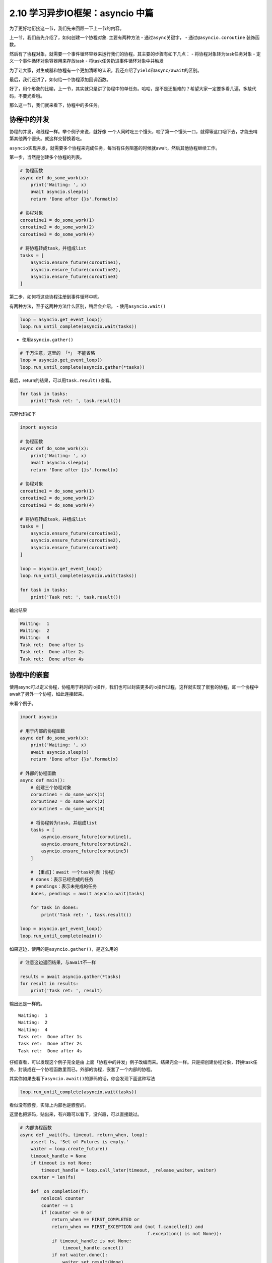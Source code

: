 2.10 学习异步IO框架：asyncio 中篇
==================================

为了更好地衔接这一节，我们先来回顾一下上一节的内容。

上一节，我们首先介绍了，如何创建一个协程对象. 主要有两种方法 -
通过\ ``async``\ 关键字， - 通过\ ``@asyncio.coroutine`` 装饰函数。

然后有了协程对象，就需要一个事件循环容器来运行我们的协程。其主要的步骤有如下几点：
- 将协程对象转为task任务对象 - 定义一个事件循环对象容器用来存放task -
将task任务扔进事件循环对象中并触发

为了让大家，对生成器和协程有一个更加清晰的认识，我还介绍了\ ``yield``\ 和\ ``async/await``\ 的区别。

最后，我们还讲了，如何给一个协程添加回调函数。

好了，用个形象的比喻，上一节，其实就只是讲了协程中的\ ``单任务``\ 。哈哈，是不是还挺难的？希望大家一定要多看几遍，多敲代码，不要光看哦。

那么这一节，我们就来看下，协程中的\ ``多任务``\ 。

协程中的并发
------------

协程的并发，和线程一样。举个例子来说，就好像
一个人同时吃三个馒头，咬了第一个馒头一口，就得等这口咽下去，才能去啃第其他两个馒头。就这样交替换着吃。

``asyncio``\ 实现并发，就需要多个协程来完成任务，每当有任务阻塞的时候就await，然后其他协程继续工作。

第一步，当然是创建多个协程的列表。

.. code:: python

    # 协程函数
    async def do_some_work(x):
        print('Waiting: ', x)
        await asyncio.sleep(x)
        return 'Done after {}s'.format(x)

    # 协程对象
    coroutine1 = do_some_work(1)
    coroutine2 = do_some_work(2)
    coroutine3 = do_some_work(4)

    # 将协程转成task，并组成list
    tasks = [
        asyncio.ensure_future(coroutine1),
        asyncio.ensure_future(coroutine2),
        asyncio.ensure_future(coroutine3)
    ]

第二步，如何将这些协程注册到事件循环中呢。

有两种方法，至于这两种方法什么区别，稍后会介绍。 -
使用\ ``asyncio.wait()``

.. code:: python

    loop = asyncio.get_event_loop()
    loop.run_until_complete(asyncio.wait(tasks))

-  使用\ ``asyncio.gather()``

.. code:: python

    # 千万注意，这里的 「*」 不能省略
    loop = asyncio.get_event_loop()
    loop.run_until_complete(asyncio.gather(*tasks))

最后，return的结果，可以用\ ``task.result()``\ 查看。

.. code:: python

    for task in tasks:
        print('Task ret: ', task.result())

完整代码如下

.. code:: python

    import asyncio

    # 协程函数
    async def do_some_work(x):
        print('Waiting: ', x)
        await asyncio.sleep(x)
        return 'Done after {}s'.format(x)

    # 协程对象
    coroutine1 = do_some_work(1)
    coroutine2 = do_some_work(2)
    coroutine3 = do_some_work(4)

    # 将协程转成task，并组成list
    tasks = [
        asyncio.ensure_future(coroutine1),
        asyncio.ensure_future(coroutine2),
        asyncio.ensure_future(coroutine3)
    ]

    loop = asyncio.get_event_loop()
    loop.run_until_complete(asyncio.wait(tasks))

    for task in tasks:
        print('Task ret: ', task.result())

输出结果

.. code:: python

    Waiting:  1
    Waiting:  2
    Waiting:  4
    Task ret:  Done after 1s
    Task ret:  Done after 2s
    Task ret:  Done after 4s

协程中的嵌套
------------

使用async可以定义协程，协程用于耗时的io操作，我们也可以封装更多的io操作过程，这样就实现了嵌套的协程，即一个协程中await了另外一个协程，如此连接起来。

来看个例子。

.. code:: python

    import asyncio

    # 用于内部的协程函数
    async def do_some_work(x):
        print('Waiting: ', x)
        await asyncio.sleep(x)
        return 'Done after {}s'.format(x)

    # 外部的协程函数
    async def main():
        # 创建三个协程对象
        coroutine1 = do_some_work(1)
        coroutine2 = do_some_work(2)
        coroutine3 = do_some_work(4)

        # 将协程转为task，并组成list
        tasks = [
            asyncio.ensure_future(coroutine1),
            asyncio.ensure_future(coroutine2),
            asyncio.ensure_future(coroutine3)
        ]

        # 【重点】：await 一个task列表（协程）
        # dones：表示已经完成的任务
        # pendings：表示未完成的任务
        dones, pendings = await asyncio.wait(tasks)

        for task in dones:
            print('Task ret: ', task.result())

    loop = asyncio.get_event_loop()
    loop.run_until_complete(main())

如果这边，使用的是\ ``asyncio.gather()``\ ，是这么用的

.. code:: python

    # 注意这边返回结果，与await不一样

    results = await asyncio.gather(*tasks)
    for result in results:
        print('Task ret: ', result)

输出还是一样的。

::

    Waiting:  1
    Waiting:  2
    Waiting:  4
    Task ret:  Done after 1s
    Task ret:  Done after 2s
    Task ret:  Done after 4s

仔细查看，可以发现这个例子完全是由
上面「\ ``协程中的并发``\ 」例子改编而来。结果完全一样。只是把创建协程对象，转换task任务，封装成在一个协程函数里而已。外部的协程，嵌套了一个内部的协程。

其实你如果去看下\ ``asyncio.await()``\ 的源码的话，你会发现下面这种写法

.. code:: python

    loop.run_until_complete(asyncio.wait(tasks))

看似没有嵌套，实际上内部也是嵌套的。

这里也把源码，贴出来，有兴趣可以看下，没兴趣，可以直接跳过。

.. code:: python

    # 内部协程函数
    async def _wait(fs, timeout, return_when, loop):
        assert fs, 'Set of Futures is empty.'
        waiter = loop.create_future()
        timeout_handle = None
        if timeout is not None:
            timeout_handle = loop.call_later(timeout, _release_waiter, waiter)
        counter = len(fs)

        def _on_completion(f):
            nonlocal counter
            counter -= 1
            if (counter <= 0 or
                return_when == FIRST_COMPLETED or
                return_when == FIRST_EXCEPTION and (not f.cancelled() and
                                                    f.exception() is not None)):
                if timeout_handle is not None:
                    timeout_handle.cancel()
                if not waiter.done():
                    waiter.set_result(None)

        for f in fs:
            f.add_done_callback(_on_completion)

        try:
            await waiter
        finally:
            if timeout_handle is not None:
                timeout_handle.cancel()

        done, pending = set(), set()
        for f in fs:
            f.remove_done_callback(_on_completion)
            if f.done():
                done.add(f)
            else:
                pending.add(f)
        return done, pending

    # 外部协程函数
    async def wait(fs, *, loop=None, timeout=None, return_when=ALL_COMPLETED):
        if futures.isfuture(fs) or coroutines.iscoroutine(fs):
            raise TypeError(f"expect a list of futures, not {type(fs).__name__}")
        if not fs:
            raise ValueError('Set of coroutines/Futures is empty.')
        if return_when not in (FIRST_COMPLETED, FIRST_EXCEPTION, ALL_COMPLETED):
            raise ValueError(f'Invalid return_when value: {return_when}')

        if loop is None:
            loop = events.get_event_loop()

        fs = {ensure_future(f, loop=loop) for f in set(fs)}
        # 【重点】：await一个内部协程
        return await _wait(fs, timeout, return_when, loop)

协程中的状态
------------

还记得我们在讲生成器的时候，有提及过生成器的状态。同样，在协程这里，我们也了解一下协程（准确的说，应该是Future对象，或者Task任务）有哪些状态。

    ``Pending``\ ：创建future，还未执行
    ``Running``\ ：事件循环正在调用执行任务 ``Done``\ ：任务执行完毕
    ``Cancelled``\ ：Task被取消后的状态

可手工 ``python3 xx.py`` 执行这段代码，

.. code:: python

    import asyncio
    import threading
    import time

    async def hello():
        print("Running in the loop...")
        flag = 0
        while flag < 1000:
            with open("F:\\test.txt", "a") as f:
                f.write("------")
            flag += 1
        print("Stop the loop")

    if __name__ == '__main__':
        coroutine = hello()
        loop = asyncio.get_event_loop()
        task = loop.create_task(coroutine)

        # Pending：未执行状态
        print(task)
        try:
            t1 = threading.Thread(target=loop.run_until_complete, args=(task,))
            # t1.daemon = True
            t1.start()

            # Running：运行中状态
            time.sleep(1)
            print(task)
            t1.join()
        except KeyboardInterrupt as e:
            # 取消任务
            task.cancel()
            # Cacelled：取消任务
            print(task)
        finally:
            print(task)

顺利执行的话，将会打印 ``Pending`` -> ``Pending：Runing`` ->
``Finished`` 的状态变化

假如，执行后 立马按下 Ctrl+C，则会触发task取消，就会打印 ``Pending`` ->
``Cancelling`` -> ``Cancelling`` 的状态变化。

gather与wait
------------

还记得上面我说，把多个协程注册进一个事件循环中有两种方法吗？ -
使用\ ``asyncio.wait()``

.. code:: python

    loop = asyncio.get_event_loop()
    loop.run_until_complete(asyncio.wait(tasks))

-  使用\ ``asyncio.gather()``

.. code:: python

    # 千万注意，这里的 「*」 不能省略
    loop = asyncio.get_event_loop()
    loop.run_until_complete(asyncio.gather(*tasks))

``asyncio.gather`` 和 ``asyncio.wait``
在asyncio中用得的比较广泛，这里有必要好好研究下这两货。

还是照例用例子来说明，先定义一个协程函数

.. code:: python

    import asyncio

    async def factorial(name, number):
        f = 1
        for i in range(2, number+1):
            print("Task %s: Compute factorial(%s)..." % (name, i))
            await asyncio.sleep(1)
            f *= i
        print("Task %s: factorial(%s) = %s" % (name, number, f))

接收参数方式
------------

asyncio.wait
------------

接收的tasks，必须是一个list对象，这个list对象里，存放多个的task。

它可以这样，用\ ``asyncio.ensure_future``\ 转为task对象

.. code:: python

    tasks=[
           asyncio.ensure_future(factorial("A", 2)),
           asyncio.ensure_future(factorial("B", 3)),
           asyncio.ensure_future(factorial("C", 4))
    ]

    loop = asyncio.get_event_loop()

    loop.run_until_complete(asyncio.wait(tasks))

也可以这样，不转为task对象。

.. code:: python

    loop = asyncio.get_event_loop()

    tasks=[
           factorial("A", 2),
           factorial("B", 3),
           factorial("C", 4)
    ]

    loop.run_until_complete(asyncio.wait(tasks))

asyncio.gather
--------------

接收的就比较广泛了，他可以接收list对象，但是 ``*`` 不能省略

.. code:: python

    tasks=[
           asyncio.ensure_future(factorial("A", 2)),
           asyncio.ensure_future(factorial("B", 3)),
           asyncio.ensure_future(factorial("C", 4))
    ]

    loop = asyncio.get_event_loop()

    loop.run_until_complete(asyncio.gather(*tasks))

还可以这样，和上面的 ``*``
作用一致，这是因为\ ``asyncio.gather()``\ 的第一个参数是
``*coros_or_futures``\ ，它叫
``非命名键值可变长参数列表``\ ，可以集合所有没有命名的变量。

.. code:: python

    loop = asyncio.get_event_loop()

    loop.run_until_complete(asyncio.gather(
        factorial("A", 2),
        factorial("B", 3),
        factorial("C", 4),
    ))

甚至还可以这样

.. code:: python

    loop = asyncio.get_event_loop()

    group1 = asyncio.gather(*[factorial("A" ,i) for i in range(1, 3)])
    group2 = asyncio.gather(*[factorial("B", i) for i in range(1, 5)])
    group3 = asyncio.gather(*[factorial("B", i) for i in range(1, 7)])

    loop.run_until_complete(asyncio.gather(group1, group2, group3))

返回结果不同
------------

.. asyncio.wait-1:

asyncio.wait
------------

``asyncio.wait`` 返回\ ``dones``\ 和\ ``pendings`` -
``dones``\ ：表示已经完成的任务 - ``pendings``\ ：表示未完成的任务

如果我们需要获取，运行结果，需要手工去收集获取。

.. code:: python

    dones, pendings = await asyncio.wait(tasks)

    for task in dones:
        print('Task ret: ', task.result())

.. asyncio.gather-1:

asyncio.gather
--------------

``asyncio.gather`` 它会把值直接返回给我们，不需要手工去收集。

.. code:: python

    results = await asyncio.gather(*tasks)

    for result in results:
        print('Task ret: ', result)

wait有控制功能
--------------

.. code:: python

    import asyncio
    import random


    async def coro(tag):
        await asyncio.sleep(random.uniform(0.5, 5))

    loop = asyncio.get_event_loop()

    tasks = [coro(i) for i in range(1, 11)]


    # 【控制运行任务数】：运行第一个任务就返回
    # FIRST_COMPLETED ：第一个任务完全返回
    # FIRST_EXCEPTION：产生第一个异常返回
    # ALL_COMPLETED：所有任务完成返回 （默认选项）
    dones, pendings = loop.run_until_complete(
        asyncio.wait(tasks, return_when=asyncio.FIRST_COMPLETED))
    print("第一次完成的任务数:", len(dones))


    # 【控制时间】：运行一秒后，就返回
    dones2, pendings2 = loop.run_until_complete(
        asyncio.wait(pendings, timeout=1))
    print("第二次完成的任务数:", len(dones2))


    # 【默认】：所有任务完成后返回
    dones3, pendings3 = loop.run_until_complete(asyncio.wait(pendings2))

    print("第三次完成的任务数:", len(dones3))

    loop.close()

输出结果

.. code:: python

    第一次完成的任务数: 1
    第二次完成的任务数: 4
    第三次完成的任务数: 5

--------------

.. figure:: https://i.loli.net/2018/04/30/5ae6ce87421aa.jpg
   :alt: 快关注一下，成为Python高手

   快关注一下，成为Python高手

